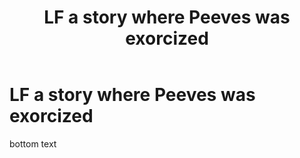 #+TITLE: LF a story where Peeves was exorcized

* LF a story where Peeves was exorcized
:PROPERTIES:
:Author: SugondeseAmbassador
:Score: 1
:DateUnix: 1607301896.0
:DateShort: 2020-Dec-07
:FlairText: Request
:END:
bottom text

